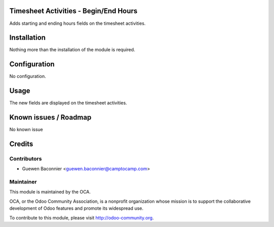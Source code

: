 .. image:: https://img.shields.io/badge/licence-AGPL--3-blue.svg
   :alt: License: AGPL-3

Timesheet Activities - Begin/End Hours
======================================

Adds starting and ending hours fields on the timesheet activities.

Installation
============

Nothing more than the installation of the module is required.

Configuration
=============

No configuration.

Usage
=====

The new fields are displayed on the timesheet activities.

Known issues / Roadmap
======================

No known issue

Credits
=======

Contributors
------------

* Guewen Baconnier <guewen.baconnier@camptocamp.com>

Maintainer
----------

.. image:: http://odoo-community.org/logo.png
   :alt: Odoo Community Association
   :target: http://odoo-community.org

This module is maintained by the OCA.

OCA, or the Odoo Community Association, is a nonprofit organization whose
mission is to support the collaborative development of Odoo features and
promote its widespread use.

To contribute to this module, please visit http://odoo-community.org.
